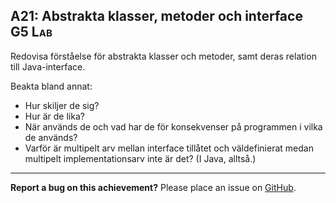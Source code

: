 #+html: <a name="21"></a>
** A21: Abstrakta klasser, metoder och interface :G5:Lab:

 #+BEGIN_SUMMARY
 Redovisa förståelse för abstrakta klasser och metoder, samt deras relation till Java-interface.
 #+END_SUMMARY

 Beakta bland annat:

 - Hur skiljer de sig?
 - Hur är de lika?
 - När används de och vad har de för konsekvenser på programmen i
   vilka de används?
 - Varför är multipelt arv mellan interface tillåtet och
   väldefinierat medan multipelt implementationsarv inte är det? (I
   Java, alltså.)


-----

*Report a bug on this achievement?* Please place an issue on [[https://github.com/IOOPM-UU/achievements/issues/new?title=Bug%20in%20achievement%20H21&body=Please%20describe%20the%20bug,%20comment%20or%20issue%20here&assignee=TobiasWrigstad][GitHub]].
